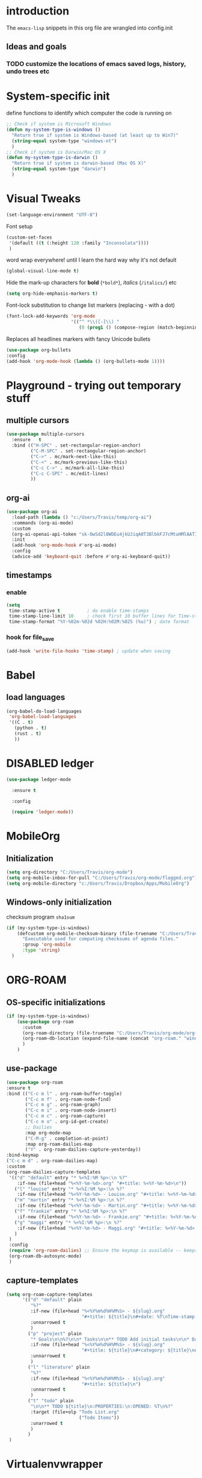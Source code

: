 #+TODO: TODO | DISABLED
* introduction

The =emacs-lisp= snippets in this org file are wrangled into config.init

** Ideas and goals

*** TODO customize the locations of emacs saved logs, history, undo trees etc


* System-specific init
define functions to identify which computer the code is running on
#+begin_src emacs-lisp
  ;; Check if system is Microsoft Windows
  (defun my-system-type-is-windows ()
    "Return true if system is Windows-based (at least up to Win7)"
    (string-equal system-type "windows-nt")
    )
  ;; Check if system is Darwin/Mac OS X
  (defun my-system-type-is-darwin ()
    "Return true if system is darwin-based (Mac OS X)"
    (string-equal system-type "darwin")
    )
#+end_src

#+RESULTS:
: my-system-type-is-darwin


* Visual Tweaks

#+begin_src emacs-lisp
  (set-language-environment "UTF-8")
#+end_src

Font setup
#+begin_src emacs-lisp
  (custom-set-faces
   '(default ((t (:height 120 :family "Inconsolata"))))
   )
#+end_src


#+RESULTS:


word wrap everywhere! until I learn the hard way why it's not default
#+begin_src emacs-lisp
  (global-visual-line-mode t)
#+end_src

Hide the mark-up characters for *bold* (=*bold*=), /italics/ (=/italics/=) etc
#+begin_src emacs-lisp
  (setq org-hide-emphasis-markers t)
#+end_src


Font-lock substitution to change list markers (replacing - with a dot)
#+begin_src emacs-lisp
  (font-lock-add-keywords 'org-mode
                          '(("^ *\\([-]\\) "
                             (0 (prog1 () (compose-region (match-beginning 1) (match-end 1) "•"))))))
#+end_src

Replaces all headlines markers with fancy Unicode bullets
#+begin_src emacs-lisp
  (use-package org-bullets
  :config
  (add-hook 'org-mode-hook (lambda () (org-bullets-mode 1))))
#+end_src


* Playground - trying out temporary stuff

** multiple cursors
#+begin_src emacs-lisp
  (use-package multiple-cursors
    :ensure   t
    :bind (("H-SPC" . set-rectangular-region-anchor)
           ("C-M-SPC" . set-rectangular-region-anchor)
           ("C->" . mc/mark-next-like-this)
           ("C-<" . mc/mark-previous-like-this)
           ("C-c C->" . mc/mark-all-like-this)
           ("C-c C-SPC" . mc/edit-lines)
           ))
#+end_src

#+RESULTS:
: mc/edit-lines

** org-ai
#+begin_src emacs-lisp
  (use-package org-ai
    :load-path (lambda () "c:/Users/Travis/temp/org-ai")
    :commands (org-ai-mode)
    :custom
    (org-ai-openai-api-token "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")
    :init
    (add-hook 'org-mode-hook #'org-ai-mode)
    :config
    (advice-add 'keyboard-quit :before #'org-ai-keyboard-quit))
#+end_src

#+RESULTS:
: t

** timestamps
*** enable
#+begin_src emacs-lisp
  (setq
   time-stamp-active t          ; do enable time-stamps
   time-stamp-line-limit 10     ; check first 10 buffer lines for Time-stamp:
   time-stamp-format "%Y-%02m-%02d %02H:%02M:%02S (%u)") ; date format
#+end_src


*** hook for file_save
#+begin_src emacs-lisp
  (add-hook 'write-file-hooks 'time-stamp) ; update when saving
#+end_src

* Babel
** load languages
#+begin_src emacs-lisp
  (org-babel-do-load-languages
   'org-babel-load-languages
   '((C . t)
     (python . t)
     (rust . t)
     ))
#+end_src

#+RESULTS:




* DISABLED ledger
#+begin_src emacs-lisp
  (use-package ledger-mode

    :ensure t

    :config

    (require 'ledger-mode))
#+end_src

#+RESULTS:
: t



* MobileOrg
** Initialization
#+begin_src emacs-lisp
  (setq org-directory "C:/Users/Travis/org-mode")
  (setq org-mobile-inbox-for-pull "C:/Users/Travis/org-mode/flagged.org")
  (setq org-mobile-directory "c:/Users/Travis/Dropbox/Apps/MobileOrg")
#+end_src

#+RESULTS:
: c:/Users/Travis/Dropbox/Apps/MobileOrg


** Windows-only initialization
checksum program =sha1sum=
#+begin_src emacs-lisp
  (if (my-system-type-is-windows)
      (defcustom org-mobile-checksum-binary (file-truename "C:/Users/Travis/scoop/apps/msys2/2022-10-28/usr/bin/sha1sum.exe")
        "Executable used for computing checksums of agenda files."
        :group 'org-mobile
        :type 'string)
    )
#+end_src

#+RESULTS:
: org-mobile-checksum-binary


* ORG-ROAM
** OS-specific initializations
#+begin_src emacs-lisp
  (if (my-system-type-is-windows)
      (use-package org-roam
        :custom
        (org-roam-directory (file-truename "C:/Users/Travis/org-mode/org-roam/"))
        (org-roam-db-location (expand-file-name (concat "org-roam." "windows" ".db") org-roam-directory))
        )
      )
#+end_src


** use-package
#+begin_src emacs-lisp
    (use-package org-roam
    :ensure t
    :bind (("C-c m l" . org-roam-buffer-toggle)
           ("C-c m f" . org-roam-node-find)
           ("C-c m g" . org-roam-graph)
           ("C-c m i" . org-roam-node-insert)
           ("C-c m c" . org-roam-capture)
           ("C-c m o" . org-id-get-create)
           ;; Dailies
           :map org-mode-map
           ("C-M-g" . completion-at-point)
           :map org-roam-dailies-map
           ("Y" . org-roam-dailies-capture-yesterday))
    :bind-keymap
    ("C-c m d" . org-roam-dailies-map)
    :custom
    (org-roam-dailies-capture-templates
     '(("d" "default" entry "* %<%I:%M %p>:\n %?"
        :if-new (file+head "%<%Y-%m-%d>.org" "#+title: %<%Y-%m-%d>\n"))
       ("l" "louise" entry "* %<%I:%M %p>:\n %?"
        :if-new (file+head "%<%Y-%m-%d> - Louise.org" "#+title: %<%Y-%m-%d> - Louise\n"))
       ("m" "martin" entry "* %<%I:%M %p>:\n %?"
        :if-new (file+head "%<%Y-%m-%d> - Martin.org" "#+title: %<%Y-%m-%d> - Martin\n"))
       ("f" "frankie" entry "* %<%I:%M %p>:\n %?"
        :if-new (file+head "%<%Y-%m-%d> - Frankie.org" "#+title: %<%Y-%m-%d> - Frankie\n"))
       ("g" "maggi" entry "* %<%I:%M %p>:\n %?"
        :if-new (file+head "%<%Y-%m-%d> - Maggi.org" "#+title: %<%Y-%m-%d> - Maggi\n"))
       )
     )
     :config
     (require 'org-roam-dailies) ;; Ensure the keymap is available -- keeps timing out
     (org-roam-db-autosync-mode)
     )
#+end_src

** capture-templates
#+begin_src emacs-lisp
  (setq org-roam-capture-templates
        '(("d" "default" plain
           "%?"
           :if-new (file+head "%<%Y%m%d%H%M%S> - ${slug}.org"
                              "#+title: ${title}\n#+date: %T\nTime-stamp: <>")
           :unnarrowed t
           )
          ("p" "project" plain
           "* Goals\n\n%?\n\n* Tasks\n\n** TODO Add initial tasks\n\n* Dates\n\n"
           :if-new (file+head "%<%Y%m%d%H%M%S> - ${slug}.org"
                              "#+title: ${title}\n#+category: ${title}\n#+filetags: Project")
           :unnarrowed t
           )
          ("l" "literature" plain
           "%?"
           :if-new (file+head "%<%Y%m%d%H%M%S> - ${slug}.org"
                              "#+title: ${title}\n")
           :unnarrowed t
           )
          ("t" "todo" plain
           "\n\n** TODO ${title}\n:PROPERTIES:\n:OPENED: %T\n%?"
           :target (file+olp "Todo List.org"
                             ("Todo Items"))
           :unarrowed t
           )
          )
   )
#+end_src

#+RESULTS:
| d | default | plain | %? | :if-new | (file+head %<%Y%m%d%H%M%S> - ${slug}.org #+title: ${title} |


* Virtualenvwrapper
#+begin_src emacs-lisp
  (require 'virtualenvwrapper)
  (setq venv-location '("d:/Code/whisper/venv/"))
#+end_src


* Circe
#+begin_src emacs-lisp
  (require 'circe)
  (setq circe-network-options ' (("Bitlbee" :nick "trav")))
#+end_src


* Hydras

[[https://github.com/abo-abo/hydra][Hydra]] is a method to customize personal and visual menus to summarize
various functionality.

------------

Please note: =:color red= is for repeating actions, =:color blue= for
one-time actions. From [[https://github.com/abo-abo/hydra][the web site]]:

#+BEGIN_QUOTE
The =:color= key is a shortcut. It aggregates =:exit= and
=:foreign-keys= key in the following way:

| color    | toggle                     |
|----------+----------------------------|
| red      | stay                       |
| blue     | :exit t                    |
| amaranth | :foreign-keys warn         |
| teal     | :foreign-keys warn :exit t |
| pink     | :foreign-keys run          |
#+END_QUOTE

** Start of hydra
#+BEGIN_SRC emacs-lisp
  (use-package hydra
    :ensure t
    :defer 90
    :config ;; executed after loading package
#+END_SRC

** apropos -> =C-c h=

Example 10 from hydra-examples.el
#+BEGIN_SRC emacs-lisp
  (defhydra hydra-apropos (:color blue
                           :hint nil)
    "
  _a_propos        _c_ommand
  _d_ocumentation  _l_ibrary
  _v_ariable       _u_ser-option
  ^ ^       valu_e_"
    ("a" apropos)
    ("d" apropos-documentation)
    ("v" apropos-variable)
    ("c" apropos-command)
    ("l" apropos-library)
    ("u" apropos-user-option)
    ("e" apropos-value))
  ;; Recommended binding:
  (global-set-key (kbd "C-c h") 'hydra-apropos/body)
#+END_SRC

** example 11: rectangle-mark-mode
#+begin_src emacs-lisp
  ;;** Example 11: rectangle-mark-mode
  (require 'rect)
  (defhydra hydra-rectangle (:body-pre (rectangle-mark-mode 1)
                                       :color pink
                                       :post (deactivate-mark))
    "
    ^_k_^     _d_elete    _s_tring
  _h_   _l_   _o_k        _y_ank
    ^_j_^     _n_ew-copy  _r_eset
  ^^^^        _e_xchange  _u_ndo
  ^^^^        ^ ^         _x_kill
  "
    ("h" rectangle-backward-char nil)
    ("l" rectangle-forward-char nil)
    ("k" rectangle-previous-line nil)
    ("j" rectangle-next-line nil)
    ("e" hydra-ex-point-mark nil)
    ("n" copy-rectangle-as-kill nil)
    ("d" delete-rectangle nil)
    ("r" (if (region-active-p)
             (deactivate-mark)
           (rectangle-mark-mode 1)) nil)
    ("y" yank-rectangle nil)
    ("u" undo nil)
    ("s" string-rectangle nil)
    ("x" kill-rectangle nil)
    ("o" nil nil))

  ;; Recommended binding:
  (global-set-key (kbd "C-x SPC") 'hydra-rectangle/body)

#+end_src
** example 12: org-agenda-view
#+begin_src emacs-lisp
  ;;** Example 12: org-agenda-view
  (defun org-agenda-cts ()
    (and (eq major-mode 'org-agenda-mode)
         (let ((args (get-text-property
                      (min (1- (point-max)) (point))
                      'org-last-args)))
           (nth 2 args))))

  (defhydra hydra-org-agenda-view (:hint none)
    "
  _d_: ?d? day        _g_: time grid=?g?  _a_: arch-trees
  _w_: ?w? week       _[_: inactive       _A_: arch-files
  _t_: ?t? fortnight  _f_: follow=?f?     _r_: clock report=?r?
  _m_: ?m? month      _e_: entry text=?e? _D_: include diary=?D?
  _y_: ?y? year       _q_: quit           _L__l__c_: log = ?l?"
    ("SPC" org-agenda-reset-view)
    ("d" org-agenda-day-view (if (eq 'day (org-agenda-cts)) "[x]" "[ ]"))
    ("w" org-agenda-week-view (if (eq 'week (org-agenda-cts)) "[x]" "[ ]"))
    ("t" org-agenda-fortnight-view (if (eq 'fortnight (org-agenda-cts)) "[x]" "[ ]"))
    ("m" org-agenda-month-view (if (eq 'month (org-agenda-cts)) "[x]" "[ ]"))
    ("y" org-agenda-year-view (if (eq 'year (org-agenda-cts)) "[x]" "[ ]"))
    ("l" org-agenda-log-mode (format "% -3S" org-agenda-show-log))
    ("L" (org-agenda-log-mode '(4)))
    ("c" (org-agenda-log-mode 'clockcheck))
    ("f" org-agenda-follow-mode (format "% -3S" org-agenda-follow-mode))
    ("a" org-agenda-archives-mode)
    ("A" (org-agenda-archives-mode 'files))
    ("r" org-agenda-clockreport-mode (format "% -3S" org-agenda-clockreport-mode))
    ("e" org-agenda-entry-text-mode (format "% -3S" org-agenda-entry-text-mode))
    ("g" org-agenda-toggle-time-grid (format "% -3S" org-agenda-use-time-grid))
    ("D" org-agenda-toggle-diary (format "% -3S" org-agenda-include-diary))
    ("!" org-agenda-toggle-deadlines)
    ("[" (let ((org-agenda-include-inactive-timestamps t))
           (org-agenda-check-type t 'timeline 'agenda)
           (org-agenda-redo)
           (message "Display now includes inactive timestamps as well")))
    ("q" (message "Abort") :exit t)
    ("v" nil))

  ;; Recommended binding:
    (define-key org-agenda-mode-map "v" 'hydra-org-agenda-view/body)
#+end_src

#+RESULTS:
: hydra-org-agenda-view/body

** example 13: automatic columns
#+begin_src emacs-lisp
  ;;** Example 13: automatic columns
  (defhydra hydra-movement ()
    ("j" next-line "down" :column "Vertical")
    ("k" previous-line "up")
    ("l" forward-char "forward" :column "Horizontal")
    ("h" backward-char "back"))

#+end_src

#+RESULTS:
: hydra-movement/body

** End of hydra

#+BEGIN_SRC emacs-lisp
);; end of hydra

#+END_SRC



* TODO fix custom-file.el

